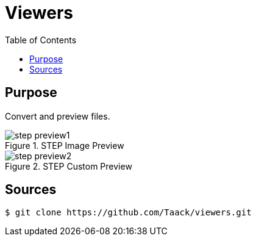 = Viewers
:doctype: book
:taack-category: 4|App
:toc:
:source-highlighter: rouge


== Purpose

Convert and preview files.

.STEP Image Preview
image::step-preview1.webp[]

.STEP Custom Preview
image::step-preview2.webp[]

== Sources

[source,bash]
----
$ git clone https://github.com/Taack/viewers.git
----
